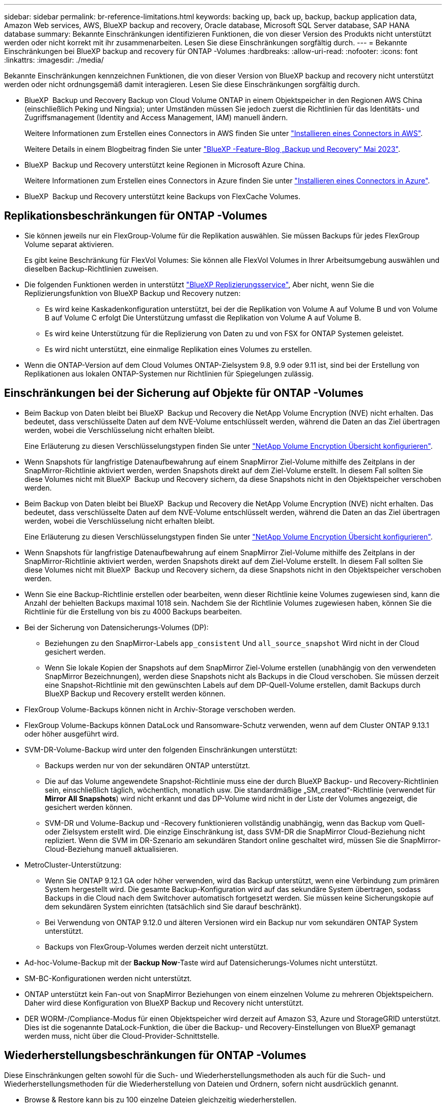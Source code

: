 ---
sidebar: sidebar 
permalink: br-reference-limitations.html 
keywords: backing up, back up, backup, backup application data, Amazon Web services, AWS, BlueXP backup and recovery, Oracle database, Microsoft SQL Server database, SAP HANA database 
summary: Bekannte Einschränkungen identifizieren Funktionen, die von dieser Version des Produkts nicht unterstützt werden oder nicht korrekt mit ihr zusammenarbeiten. Lesen Sie diese Einschränkungen sorgfältig durch. 
---
= Bekannte Einschränkungen bei BlueXP backup and recovery für ONTAP -Volumes
:hardbreaks:
:allow-uri-read: 
:nofooter: 
:icons: font
:linkattrs: 
:imagesdir: ./media/


[role="lead"]
Bekannte Einschränkungen kennzeichnen Funktionen, die von dieser Version von BlueXP backup and recovery nicht unterstützt werden oder nicht ordnungsgemäß damit interagieren. Lesen Sie diese Einschränkungen sorgfältig durch.

* BlueXP  Backup und Recovery Backup von Cloud Volume ONTAP in einem Objektspeicher in den Regionen AWS China (einschließlich Peking und Ningxia); unter Umständen müssen Sie jedoch zuerst die Richtlinien für das Identitäts- und Zugriffsmanagement (Identity and Access Management, IAM) manuell ändern.
+
Weitere Informationen zum Erstellen eines Connectors in AWS finden Sie unter https://docs.netapp.com/us-en/bluexp-setup-admin/task-install-connector-aws-bluexp.html["Installieren eines Connectors in AWS"^].

+
Weitere Details in einem Blogbeitrag finden Sie unter https://community.netapp.com/t5/Tech-ONTAP-Blogs/BlueXP-Backup-and-Recovery-Feature-Blog-May-23-Updates/ba-p/444052["BlueXP -Feature-Blog „Backup und Recovery“ Mai 2023"^].

* BlueXP  Backup und Recovery unterstützt keine Regionen in Microsoft Azure China.
+
Weitere Informationen zum Erstellen eines Connectors in Azure finden Sie unter https://docs.netapp.com/us-en/bluexp-setup-admin/task-install-connector-azure-bluexp.html["Installieren eines Connectors in Azure"^].

* BlueXP  Backup und Recovery unterstützt keine Backups von FlexCache Volumes.




== Replikationsbeschränkungen für ONTAP -Volumes

* Sie können jeweils nur ein FlexGroup-Volume für die Replikation auswählen. Sie müssen Backups für jedes FlexGroup Volume separat aktivieren.
+
Es gibt keine Beschränkung für FlexVol Volumes: Sie können alle FlexVol Volumes in Ihrer Arbeitsumgebung auswählen und dieselben Backup-Richtlinien zuweisen.

* Die folgenden Funktionen werden in unterstützt https://docs.netapp.com/us-en/bluexp-replication/index.html["BlueXP Replizierungsservice"], Aber nicht, wenn Sie die Replizierungsfunktion von BlueXP Backup und Recovery nutzen:
+
** Es wird keine Kaskadenkonfiguration unterstützt, bei der die Replikation von Volume A auf Volume B und von Volume B auf Volume C erfolgt Die Unterstützung umfasst die Replikation von Volume A auf Volume B.
** Es wird keine Unterstützung für die Replizierung von Daten zu und von FSX for ONTAP Systemen geleistet.
** Es wird nicht unterstützt, eine einmalige Replikation eines Volumes zu erstellen.


* Wenn die ONTAP-Version auf dem Cloud Volumes ONTAP-Zielsystem 9.8, 9.9 oder 9.11 ist, sind bei der Erstellung von Replikationen aus lokalen ONTAP-Systemen nur Richtlinien für Spiegelungen zulässig.




== Einschränkungen bei der Sicherung auf Objekte für ONTAP -Volumes

* Beim Backup von Daten bleibt bei BlueXP  Backup und Recovery die NetApp Volume Encryption (NVE) nicht erhalten. Das bedeutet, dass verschlüsselte Daten auf dem NVE-Volume entschlüsselt werden, während die Daten an das Ziel übertragen werden, wobei die Verschlüsselung nicht erhalten bleibt.
+
Eine Erläuterung zu diesen Verschlüsselungstypen finden Sie unter https://docs.netapp.com/us-en/ontap/encryption-at-rest/configure-netapp-volume-encryption-concept.html["NetApp Volume Encryption Übersicht konfigurieren"^].



* Wenn Snapshots für langfristige Datenaufbewahrung auf einem SnapMirror Ziel-Volume mithilfe des Zeitplans in der SnapMirror-Richtlinie aktiviert werden, werden Snapshots direkt auf dem Ziel-Volume erstellt. In diesem Fall sollten Sie diese Volumes nicht mit BlueXP  Backup und Recovery sichern, da diese Snapshots nicht in den Objektspeicher verschoben werden.
* Beim Backup von Daten bleibt bei BlueXP  Backup und Recovery die NetApp Volume Encryption (NVE) nicht erhalten. Das bedeutet, dass verschlüsselte Daten auf dem NVE-Volume entschlüsselt werden, während die Daten an das Ziel übertragen werden, wobei die Verschlüsselung nicht erhalten bleibt.
+
Eine Erläuterung zu diesen Verschlüsselungstypen finden Sie unter https://docs.netapp.com/us-en/ontap/encryption-at-rest/configure-netapp-volume-encryption-concept.html["NetApp Volume Encryption Übersicht konfigurieren"^].



* Wenn Snapshots für langfristige Datenaufbewahrung auf einem SnapMirror Ziel-Volume mithilfe des Zeitplans in der SnapMirror-Richtlinie aktiviert werden, werden Snapshots direkt auf dem Ziel-Volume erstellt. In diesem Fall sollten Sie diese Volumes nicht mit BlueXP  Backup und Recovery sichern, da diese Snapshots nicht in den Objektspeicher verschoben werden.
* Wenn Sie eine Backup-Richtlinie erstellen oder bearbeiten, wenn dieser Richtlinie keine Volumes zugewiesen sind, kann die Anzahl der behielten Backups maximal 1018 sein. Nachdem Sie der Richtlinie Volumes zugewiesen haben, können Sie die Richtlinie für die Erstellung von bis zu 4000 Backups bearbeiten.
* Bei der Sicherung von Datensicherungs-Volumes (DP):
+
** Beziehungen zu den SnapMirror-Labels `app_consistent` Und `all_source_snapshot` Wird nicht in der Cloud gesichert werden.
** Wenn Sie lokale Kopien der Snapshots auf dem SnapMirror Ziel-Volume erstellen (unabhängig von den verwendeten SnapMirror Bezeichnungen), werden diese Snapshots nicht als Backups in die Cloud verschoben. Sie müssen derzeit eine Snapshot-Richtlinie mit den gewünschten Labels auf dem DP-Quell-Volume erstellen, damit Backups durch BlueXP Backup und Recovery erstellt werden können.


* FlexGroup Volume-Backups können nicht in Archiv-Storage verschoben werden.
* FlexGroup Volume-Backups können DataLock und Ransomware-Schutz verwenden, wenn auf dem Cluster ONTAP 9.13.1 oder höher ausgeführt wird.
* SVM-DR-Volume-Backup wird unter den folgenden Einschränkungen unterstützt:
+
** Backups werden nur von der sekundären ONTAP unterstützt.
** Die auf das Volume angewendete Snapshot-Richtlinie muss eine der durch BlueXP Backup- und Recovery-Richtlinien sein, einschließlich täglich, wöchentlich, monatlich usw. Die standardmäßige „SM_created“-Richtlinie (verwendet für *Mirror All Snapshots*) wird nicht erkannt und das DP-Volume wird nicht in der Liste der Volumes angezeigt, die gesichert werden können.
** SVM-DR und Volume-Backup und -Recovery funktionieren vollständig unabhängig, wenn das Backup vom Quell- oder Zielsystem erstellt wird. Die einzige Einschränkung ist, dass SVM-DR die SnapMirror Cloud-Beziehung nicht repliziert. Wenn die SVM im DR-Szenario am sekundären Standort online geschaltet wird, müssen Sie die SnapMirror-Cloud-Beziehung manuell aktualisieren.




* MetroCluster-Unterstützung:
+
** Wenn Sie ONTAP 9.12.1 GA oder höher verwenden, wird das Backup unterstützt, wenn eine Verbindung zum primären System hergestellt wird. Die gesamte Backup-Konfiguration wird auf das sekundäre System übertragen, sodass Backups in die Cloud nach dem Switchover automatisch fortgesetzt werden. Sie müssen keine Sicherungskopie auf dem sekundären System einrichten (tatsächlich sind Sie darauf beschränkt).
** Bei Verwendung von ONTAP 9.12.0 und älteren Versionen wird ein Backup nur vom sekundären ONTAP System unterstützt.
** Backups von FlexGroup-Volumes werden derzeit nicht unterstützt.


* Ad-hoc-Volume-Backup mit der *Backup Now*-Taste wird auf Datensicherungs-Volumes nicht unterstützt.
* SM-BC-Konfigurationen werden nicht unterstützt.
* ONTAP unterstützt kein Fan-out von SnapMirror Beziehungen von einem einzelnen Volume zu mehreren Objektspeichern. Daher wird diese Konfiguration von BlueXP Backup und Recovery nicht unterstützt.
* DER WORM-/Compliance-Modus für einen Objektspeicher wird derzeit auf Amazon S3, Azure und StorageGRID unterstützt. Dies ist die sogenannte DataLock-Funktion, die über die Backup- und Recovery-Einstellungen von BlueXP gemanagt werden muss, nicht über die Cloud-Provider-Schnittstelle.




== Wiederherstellungsbeschränkungen für ONTAP -Volumes

Diese Einschränkungen gelten sowohl für die Such- und Wiederherstellungsmethoden als auch für die Such- und Wiederherstellungsmethoden für die Wiederherstellung von Dateien und Ordnern, sofern nicht ausdrücklich genannt.

* Browse & Restore kann bis zu 100 einzelne Dateien gleichzeitig wiederherstellen.
* Search & Restore kann 1 Datei gleichzeitig wiederherstellen.
* Wenn Sie ONTAP 9.13.0 oder höher verwenden, können Sie einen Ordner mit allen darin enthaltenen Dateien und Unterordnern durchsuchen und wiederherstellen und suchen und wiederherstellen.
+
Bei Verwendung einer Version von ONTAP größer als 9.11.1, aber vor 9.13.0, kann der Wiederherstellungsvorgang nur den ausgewählten Ordner und die Dateien in diesem Ordner wiederherstellen - keine Unterordner oder Dateien in Unterordnern werden wiederhergestellt.

+
Wenn Sie eine Version von ONTAP vor 9.11.1 verwenden, wird die Wiederherstellung von Ordnern nicht unterstützt.

* Die Wiederherstellung von Verzeichnissen/Ordnern wird nur bei Daten unterstützt, die sich im Archiv-Storage befinden, wenn auf dem Cluster ONTAP 9.13.1 und höher ausgeführt wird.
* Die Wiederherstellung von Verzeichnissen/Ordnern wird nur für Daten unterstützt, die mit DataLock geschützt sind, wenn auf dem Cluster ONTAP 9.13.1 und höher ausgeführt wird.
* Die Wiederherstellung von Verzeichnissen/Ordnern wird derzeit nicht von Replikationen und/oder lokalen Snapshots unterstützt.
* Die Wiederherstellung von FlexGroup Volumes auf FlexVol Volumes oder FlexVol Volumes auf FlexGroup Volumes wird nicht unterstützt.
* Die wiederherzustellende Datei muss die gleiche Sprache verwenden wie die Sprache auf dem Zielvolume. Wenn die Sprachen nicht identisch sind, wird eine Fehlermeldung angezeigt.
* Die Priorität _High_ restore wird beim Wiederherstellen von Daten aus dem Azure Archiv-Storage auf StorageGRID-Systeme nicht unterstützt.
* Wenn Sie ein DP-Volume sichern und dann die SnapMirror-Beziehung zu diesem Volume unterbrechen, können Sie keine Dateien auf diesem Volume wiederherstellen, es sei denn, Sie löschen auch die SnapMirror-Beziehung oder kehren die SnapMirror-Richtung um.
* Einschränkungen bei der schnellen Wiederherstellung:
+
** Der Zielspeicherort muss ein Cloud Volumes ONTAP-System mit ONTAP 9.13.0 oder höher sein.
** Es wird nicht unterstützt, wenn sich Backups im archivierten Speicher befinden.
** FlexGroup Volumes werden nur unterstützt, wenn auf dem Quellsystem, auf dem das Cloud-Backup erstellt wurde, ONTAP 9.12.1 oder höher ausgeführt wurde.
** SnapLock Volumes werden nur unterstützt, wenn auf dem Quellsystem, auf dem das Cloud-Backup erstellt wurde, ONTAP 9.11.0 oder höher ausgeführt wurde.



